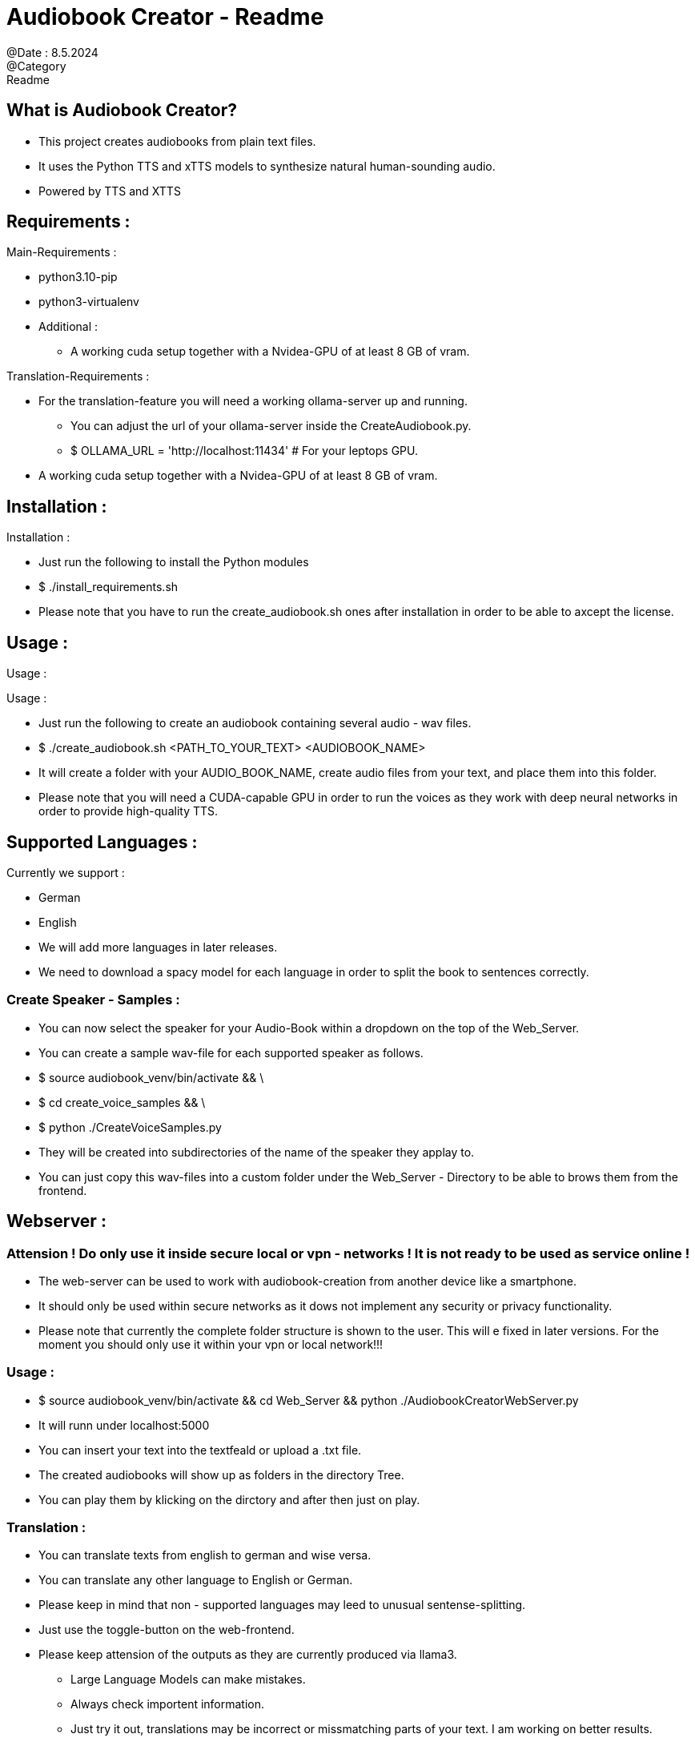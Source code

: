 = Audiobook Creator - Readme  
@Date : 8.5.2024  
@Category : Readme  

== What is Audiobook Creator?  

* This project creates audiobooks from plain text files.  
* It uses the Python TTS and xTTS models to synthesize natural human-sounding audio.  
* Powered by TTS and XTTS 

== Requirements :  

.Main-Requirements :  
* python3.10-pip  
* python3-virtualenv  
* Additional : 
** A working cuda setup together with a Nvidea-GPU of at least 8 GB of vram. 

.Translation-Requirements : 
* For the translation-feature you will need a working ollama-server up and running. 
** You can adjust the url of your ollama-server inside the CreateAudiobook.py. 
** $ OLLAMA_URL = 'http://localhost:11434' # For your leptops GPU. 
* A working cuda setup together with a Nvidea-GPU of at least 8 GB of vram. 

== Installation :  

.Installation :  
* Just run the following to install the Python modules  
* $ ./install_requirements.sh  
* Please note that you have to run the create_audiobook.sh ones after installation in order to be able to axcept the license. 

== Usage :  

Usage :

.Usage :
* Just run the following to create an audiobook containing several audio - wav files.
* $ ./create_audiobook.sh <PATH_TO_YOUR_TEXT> <AUDIOBOOK_NAME> 
* It will create a folder with your AUDIO_BOOK_NAME, create audio files from your text, and place them into this folder.
* Please note that you will need a CUDA-capable GPU in order to run the voices as they work with deep neural networks in order to provide high-quality TTS.

== Supported Languages : 

.Currently we support : 
* German 
* English 

* We will add more languages in later releases. 
* We need to download a spacy model for each language in order to split the book to sentences correctly. 

=== Create Speaker - Samples : 

* You can now select the speaker for your Audio-Book within a dropdown on the top of the Web_Server. 
* You can create a sample wav-file for each supported speaker as follows. 
* $ source audiobook_venv/bin/activate && \
* $ cd create_voice_samples && \
* $ python ./CreateVoiceSamples.py 
* They will be created into subdirectories of the name of the speaker they applay to. 
* You can just copy this wav-files into a custom folder under the Web_Server - Directory to be able to brows them from the frontend. 

== Webserver : 
=== Attension ! Do only use it inside secure local or vpn - networks ! It is not ready to be used as service online !  

* The web-server can be used to work with audiobook-creation from another device like a smartphone. 
* It should only be used within secure networks as it dows not implement any security or privacy functionality. 
* Please note that currently the complete folder structure is shown to the user. This will e fixed in later versions. For the moment you should only use it within your vpn or local network!!! 

=== Usage : 

* $ source audiobook_venv/bin/activate && cd Web_Server && python ./AudiobookCreatorWebServer.py 
* It will runn under localhost:5000 
* You can insert your text into the textfeald or upload a .txt file. 
* The created audiobooks will show up as folders in the directory Tree. 
* You can play them by klicking on the dirctory and after then just on play. 

=== Translation : 

* You can translate texts from english to german and wise versa. 
* You can translate any other language to English or German. 
* Please keep in mind that non - supported languages may leed to unusual sentense-splitting. 
* Just use the toggle-button on the web-frontend. 
* Please keep attension of the outputs as they are currently produced via llama3.
** Large Language Models can make mistakes. 
** Always check importent information. 
** Just try it out, translations may be incorrect or missmatching parts of your text. I am working on better results. 

